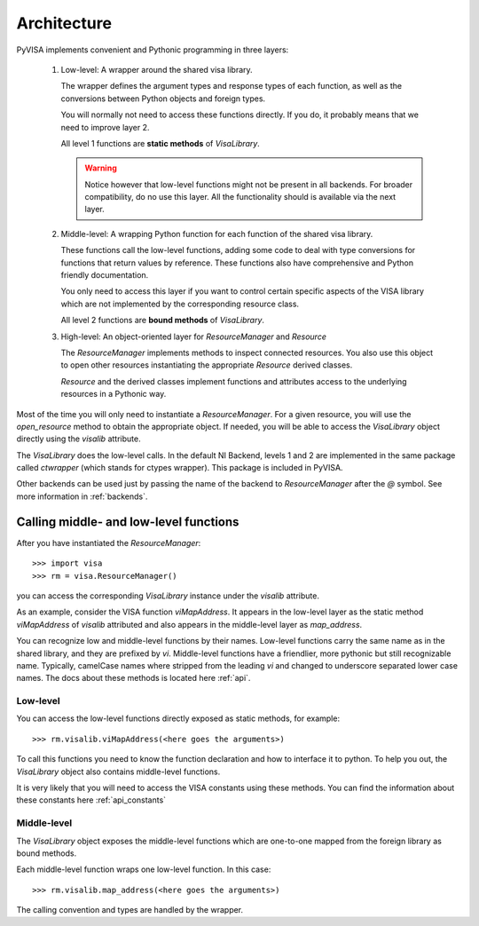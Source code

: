 .. _architecture:

Architecture
============

PyVISA implements convenient and Pythonic programming in three layers:

 1. Low-level: A wrapper around the shared visa library.

    The wrapper defines the argument types and response types of each function,
    as well as the conversions between Python objects and foreign types.

    You will normally not need to access these functions directly. If you do,
    it probably means that we need to improve layer 2.

    All level 1 functions are **static methods** of `VisaLibrary`.

    .. warning:: Notice however that low-level functions might not be present in all backends.
                 For broader compatibility, do no use this layer. All the functionality should
                 is available via the next layer.


 2. Middle-level: A wrapping Python function for each function of the shared visa library.

    These functions call the low-level functions, adding some code to deal with
    type conversions for functions that return values by reference.
    These functions also have comprehensive and Python friendly documentation.

    You only need to access this layer if you want to control certain specific
    aspects of the VISA library which are not implemented by the corresponding
    resource class.

    All level 2 functions are **bound methods** of `VisaLibrary`.

 3. High-level: An object-oriented layer for `ResourceManager` and `Resource`

    The `ResourceManager` implements methods to inspect connected resources. You also
    use this object to open other resources instantiating the appropriate `Resource`
    derived classes.

    `Resource` and the derived classes implement functions and attributes access
    to the underlying resources in a Pythonic way.

Most of the time you will only need to instantiate a `ResourceManager`. For a given resource,
you will use the `open_resource` method to obtain the appropriate object. If needed, you will
be able to access the `VisaLibrary` object directly using the `visalib` attribute.

The `VisaLibrary` does the low-level calls. In the default NI Backend, levels 1 and 2 are
implemented in the same package called `ctwrapper` (which stands for ctypes wrapper).
This package is included in PyVISA.

Other backends can be used just by passing the name of the backend to `ResourceManager`
after the `@` symbol. See more information in :ref:`backends`.


Calling middle- and low-level functions
---------------------------------------

After you have instantiated the `ResourceManager`::

    >>> import visa
    >>> rm = visa.ResourceManager()

you can access the corresponding `VisaLibrary` instance under the `visalib` attribute.

As an example, consider the VISA function `viMapAddress`. It appears in the low-level
layer as the static method `viMapAddress` of `visalib` attributed and also appears
in the middle-level layer as `map_address`.

You can recognize low and middle-level functions by their names. Low-level functions
carry the same name as in the shared library, and they are prefixed by `vi`.
Middle-level functions have a friendlier, more pythonic but still recognizable name.
Typically, camelCase names where stripped from the leading `vi` and changed to underscore
separated lower case names. The docs about these methods is located here :ref:`api`.


Low-level
~~~~~~~~~

You can access the low-level functions directly exposed as static methods,
for example::

    >>> rm.visalib.viMapAddress(<here goes the arguments>)

To call this functions you need to know the function declaration and how to
interface it to python. To help you out, the `VisaLibrary` object also contains
middle-level functions.

It is very likely that you will need to access the VISA constants using these methods.
You can find the information about these constants here :ref:`api_constants`


Middle-level
~~~~~~~~~~~~

The `VisaLibrary` object exposes the middle-level functions which are
one-to-one mapped from the foreign library as bound methods.

Each middle-level function wraps one low-level function.
In this case::

    >>> rm.visalib.map_address(<here goes the arguments>)

The calling convention and types are handled by the wrapper.

